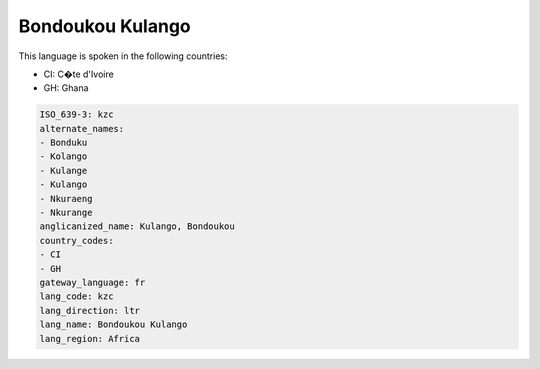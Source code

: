 .. _kzc:

Bondoukou Kulango
=================

This language is spoken in the following countries:

* CI: C�te d'Ivoire
* GH: Ghana

.. code-block:: yaml

    ISO_639-3: kzc
    alternate_names:
    - Bonduku
    - Kolango
    - Kulange
    - Kulango
    - Nkuraeng
    - Nkurange
    anglicanized_name: Kulango, Bondoukou
    country_codes:
    - CI
    - GH
    gateway_language: fr
    lang_code: kzc
    lang_direction: ltr
    lang_name: Bondoukou Kulango
    lang_region: Africa
    
